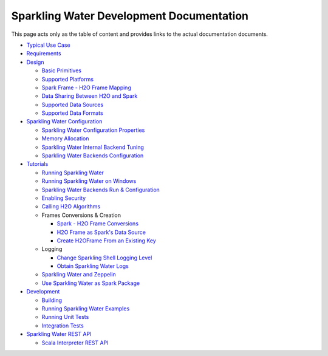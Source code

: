 Sparkling Water Development Documentation
=========================================

This page acts only as the table of content and provides links to the
actual documentation documents.

-  `Typical Use Case <typical_use_case.rst>`__
-  `Requirements <requirements.rst>`__
-  `Design <design/design.rst>`__

   -  `Basic Primitives <design/basic_primitives.rst>`__
   -  `Supported Platforms <design/supported_platforms.rst>`__
   -  `Spark Frame - H2O Frame Mapping <design/spark_h2o_mapping.rst>`__
   -  `Data Sharing Between H2O and Spark <design/data_sharing.rst>`__
   -  `Supported Data Sources <design/supported_data_sources.rst>`__
   -  `Supported Data Formats <design/supported_data_formats.rst>`__

-  `Sparkling Water Configuration <configuration/configuration.rst>`__

   -  `Sparkling Water Configuration Properties <configuration/configuration_properties.rst>`__
   -  `Memory Allocation <configuration/memory_setup.rst>`__
   -  `Sparkling Water Internal Backend Tuning <configuration/internal_backend_tuning.rst>`__
   -  `Sparkling Water Backends Configuration <tutorials/backends.rst>`__

-  `Tutorials <tutorials/tutorials.rst>`__

   -  `Running Sparkling Water <tutorials/run_sparkling_water.rst>`__
   -  `Running Sparkling Water on Windows <tutorials/run_on_windows.rst>`__

   -  `Sparkling Water Backends Run & Configuration <tutorials/backends.rst>`__
   -  `Enabling Security <tutorials/security.rst>`__
   -  `Calling H2O Algorithms <tutorials/calling_h2o_algos.rst>`__
   -  Frames Conversions & Creation

      -  `Spark - H2O Frame Conversions <tutorials/spark_h2o_conversions.rst>`__
      -  `H2O Frame as Spark's Data Source <tutorials/h2oframe_as_data_source.rst>`__
      -  `Create H2OFrame From an Existing Key <tutorials/h2o_frame_from_key.rst>`__

   -  Logging

      -  `Change Sparkling Shell Logging Level <tutorials/change_log_level.rst>`__
      -  `Obtain Sparkling Water Logs <tutorials/obtaining_logs.rst>`__

   -  `Sparkling Water and Zeppelin <tutorials/use_on_zeppelin.rst>`__
   -  `Use Sparkling Water as Spark Package <tutorials/use_as_spark_package.rst>`__

-  `Development <devel/devel.rst>`__

   -  `Building <devel/build.rst>`__
   -  `Running Sparkling Water Examples <devel/running_examples.rst>`__
   -  `Running Unit Tests <devel/unit_tests.rst>`__
   -  `Integration Tests <devel/integ_tests.rst>`__

-  `Sparkling Water REST API <rest_api/rest_api.rst>`__

   -  `Scala Interpreter REST API <rest_api/scala_interpreter_endpoints.rst>`__
